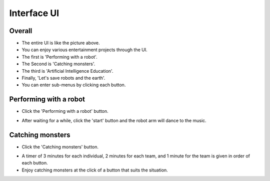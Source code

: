 Interface UI
=========================

Overall
-----------------------

.. thumbnail:: /_images/Day1/5.gotcha/ui_base.png

- The entire UI is like the picture above.

- You can enjoy various entertainment projects through the UI.

- The first is 'Performing with a robot'.

- The Second is 'Catching monsters'.

- The third is 'Artificial Intelligence Education'.

- Finally, 'Let's save robots and the earth'.

- You can enter sub-menus by clicking each button.

Performing with a robot
-----------------------

.. thumbnail:: /_images/Day1/3.arm_dance/ui2-1.png

- Click the 'Performing with a robot' button.

.. thumbnail:: /_images/Day1/3.arm_dance/ui2-2.png

- After waiting for a while, click the 'start' button and the robot arm will dance to the music.

Catching monsters
-----------------------

.. thumbnail:: /_images/Day1/5.gotcha/ui1-1.png

- Click the 'Catching monsters' button.

.. thumbnail:: /_images/Day1/5.gotcha/ui1-2.png

- A timer of 3 minutes for each individual, 2 minutes for each team, and 1 minute for the team is given in order of each button.

- Enjoy catching monsters at the click of a button that suits the situation.

